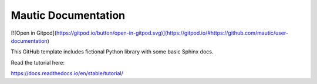 Mautic Documentation
=======================================

[![Open in Gitpod](https://gitpod.io/button/open-in-gitpod.svg)](https://gitpod.io/#https://github.com/mautic/user-documentation)


This GitHub template includes fictional Python library
with some basic Sphinx docs.

Read the tutorial here:

https://docs.readthedocs.io/en/stable/tutorial/
